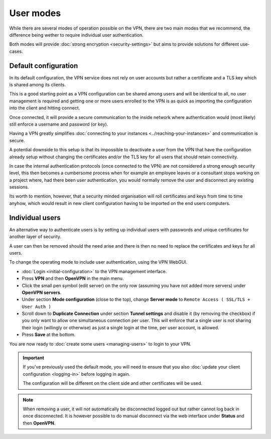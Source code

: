 ==========
User modes
==========

While there are several modes of operation possible on the VPN, there are two main modes that
we recommend, the difference being wether to require individual user authentication.

Both modes will provide :doc:`strong encryption <security-settings>` but aims to provide
solutions for different use-cases. 

Default configuration
---------------------

In its default configuration, the VPN service does not rely on user accounts but rather a
certificate and a TLS key which is shared among its clients.

This is a good starting point as a VPN configuration can be shared among users and will be identical
to all, no user management is required and getting one or more users enrolled to the VPN is as
quick as importing the configuration into the client and hitting connect.

Once connected, it will provide a secure communication to the inside network where authentication
would (most likely) still enforce a username and password (or key).

Having a VPN greatly simplifies :doc:`connecting to your instances <../reaching-your-instances>`
and communication is secure.

A potential downside to this setup is that its impossible to deactivate a user from the VPN that
have the configuration already setup without changing the certificates and/or the TLS key for
all users that should retain connectivity.

In case the internal authentication protocols (once connected to the VPN) are not considered a
strong enough security level, this then becomes a cumbersome process when for example an employee
leaves or a consultant stops working on a project where, had there been user authentication, you would
normally remove the user and disconnect any existing sessions.

Its worth to mention, however, that a security minded organisation will roll certificates and keys
from time to time anyhow, which would result in new client configuration having to be imported on
the end users computers.

Individual users
----------------

An alternative way to authenticate users is by setting up individual users with passwords and unique
certificates for another layer of security.

A user can then be removed should the need arise and there is then no need to replace the certificates
and keys for all users. 

To change the operating mode to include user authentication, using the VPN WebGUI.

- :doc:`Login <initial-configuration>` to the VPN management interface.

- Press **VPN** and then **OpenVPN** in the main menu.

- Click the small pen symbol (edit server) on the only row (assuming you have not added more servers)
  under **OpenVPN servers**. 

- Under section **Mode configuration** (close to the top), change **Server mode**
  to ``Remote Access ( SSL/TLS + User Auth )``

- Scroll down to **Duplicate Connection** under section **Tunnel settings** and disable it (by removing the
  checkbox) if you only want to allow one simultaneous connection per user. This will enforce that a single
  user is not sharing their login (willingly or otherwise) as just a single login at the time, per user account, is allowed.

- Press **Save** at the bottom.

You are now ready to :doc:`create some users <managing-users>` to login to your VPN. 

.. important::

   If you've previously used the default mode, you will need to ensure that you also :doc:`update your client configuration <logging-in>`
   before logging in again.

   The configuration will be different on the client side and other certificates will be used.

.. note::

   When removing a user, it will not automatically be disconnected logged out but rather cannot log back in once
   disconnected. It is however possible to do manual disconnect via the web interface under **Status** and then **OpenVPN**.
